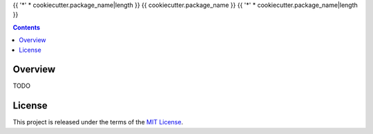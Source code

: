{{ '*' * cookiecutter.package_name|length }}
{{ cookiecutter.package_name }}
{{ '*' * cookiecutter.package_name|length }}

.. image:: https://img.shields.io/pypi/v/{{ cookiecutter.package_name }}.svg
   :target: https://pypi.python.org/pypi/{{ cookiecutter.package_name }}
.. image:: https://img.shields.io/pypi/l/{{ cookiecutter.package_name }}.svg
   :target: https://pypi.python.org/pypi/{{ cookiecutter.package_name }}
.. image:: https://travis-ci.org/{{ cookiecutter.author_github }}/{{ cookiecutter.package_name }}.svg?branch=master
   :target: https://travis-ci.org/{{ cookiecutter.author_github }}/{{ cookiecutter.package_name }}
.. image:: https://coveralls.io/repos/github/{{ cookiecutter.author_github }}/{{ cookiecutter.package_name }}/badge.svg?branch=master
   :target: https://coveralls.io/github/{{ cookiecutter.author_github }}/{{ cookiecutter.package_name }}?branch=master
.. image:: https://requires.io/github/{{ cookiecutter.author_github }}/{{ cookiecutter.package_name }}/requirements.svg?branch=master
   :target: https://requires.io/github/{{ cookiecutter.author_github }}/{{ cookiecutter.package_name }}/requirements/?branch=master


.. contents:: Contents


Overview
--------
TODO



License
-------
This project is released under the terms of the `MIT License`_.

.. _MIT License: https://opensource.org/licenses/MIT

